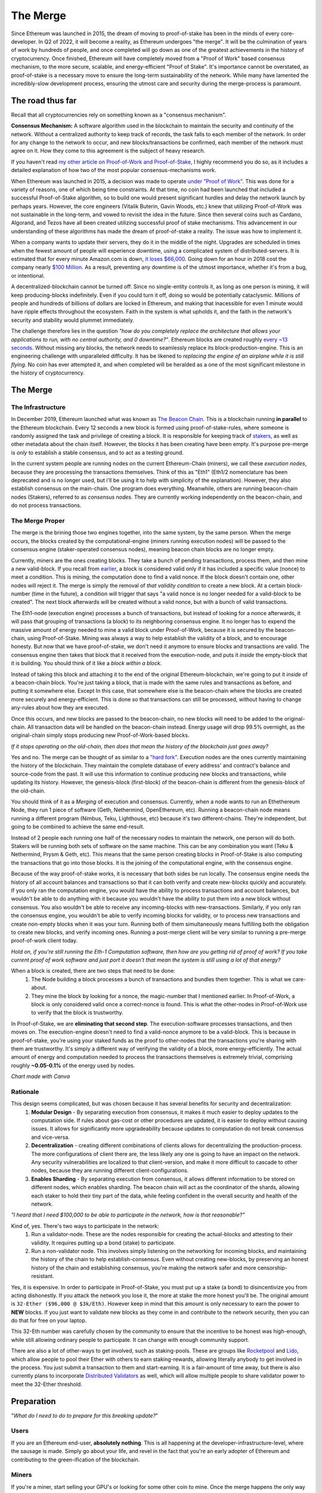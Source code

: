
The Merge
==========

Since Ethereum was launched in 2015, the dream of moving to proof-of-stake has been in the minds of every core-developer. In Q2 of 2022, it will become a reality, as Ethereum undergoes "the merge". It will be the culmination of years of work by hundreds of people, and once completed will go down as one of the greatest achievements in the history of cryptocurrency. Once finished, Ethereum will have completely moved from a "Proof of Work" based consensus mechanism, to the more secure, scalable, and energy-efficient "Proof of Stake". It's importance cannot be overstated, as proof-of-stake is a necessary move to ensure the long-term sustainability of the network. While many have lamented the incredibly-slow development process, ensuring the utmost care and security during the merge-process is paramount.

The road thus far
------------------

Recall that all cryptocurrencies rely on something known as a "consensus mechanism".

**Consensus Mechanism:** A software algorithm used in the blockchain to maintain the security and continuity of the network. Without a centralized authority to keep track of records, the task falls to each member of the network. In order for any change to the network to occur, and new blocks/transactions be confirmed, each member of the network must agree on it. How they come to this agreement is the subject of heavy research.

If you haven't read `my other article on Proof-of-Work and Proof-of-Stake <https://thecryptoconundrum.net/investment-strategies/staking.html#what-is-consensus>`_, I highly recommend you do so, as it includes a detailed explanation of how two of the most popular consensus-mechanisms work.

.. image:: images/merge_images/consensus.png

When Ethereum was launched in 2015, a decision was made to operate `under "Proof of Work" <https://ethereum.org/en/developers/docs/consensus-mechanisms/pow/#:~:text=Proof%2Dof%2Dwork%20is%20the,difficult%20to%20attack%20or%20manipulate>`_. This was done for a variety of reasons, one of which being time constraints. At that time, no coin had been launched that included a successful Proof-of-Stake algorithm, so to build one would present significant hurdles and delay the network launch by perhaps years. However, the core engineers (Vitalik Buterin, Gavin Woods, etc.) knew that utilizing Proof-of-Work was not sustainable in the long-term, and vowed to revisit the idea in the future. Since then several coins such as Cardano, Algorand, and Tezos have all been created utilizing successful proof of stake mechanisms. This advancement in our understanding of these algorithms has made the dream of proof-of-stake a reality. The issue was how to implement it.

.. image:: images/merge_images/pow.png

When a company wants to update their servers, they do it in the middle of the night. Upgrades are scheduled in times when the fewest amount of people will experience downtime, using a complicated system of distributed-servers. It is estimated that for every minute Amazon.com is down, `it loses $66,000 <https://www.upguard.com/blog/the-cost-of-downtime-at-the-worlds-biggest-online-retailer>`_. Going down for an hour in 2018 cost the company nearly `$100 Million <https://techmonitor.ai/techonology/cloud/amazon-outage-lost-sales>`_. As a result, preventing any downtime is of the utmost importance, whether it's from a bug, or intentional.

A decentralized-blockchain cannot be turned off. Since no single-entity controls it, as long as one person is mining, it will keep producing-blocks indefinitely. Even if you could turn it off, doing so would be potentially cataclysmic. Millions of people and hundreds of billions of dollars are locked in Ethereum, and making that inacessible for even 1 minute would have ripple effects throughout the ecosystem. Faith in the system is what upholds it, and the faith in the network's security and stability would plummet immediately.

The challenge therefore lies in the question *"how do you completely replace the architecture that allows your applications to run, with no central authority, and 0 downtime?"*. Ethereum blocks are created roughly `every ~13 seconds <https://ycharts.com/indicators/ethereum_average_block_time>`_. Without missing any blocks, the network needs to seamlessly replace its block-production-engine. This is an engineering challenge with unparalleled difficulty. It has be likened to *replacing the engine of an airplane while it is still flying*. No coin has ever attempted it, and when completed will be heralded as a one of the most significant milestone in the history of cryptocurrency.

The Merge
-----------

The Infrastructure
*********************

In December 2019, Ethereum launched what was known as `The Beacon Chain <https://ethereum.org/en/upgrades/beacon-chain/>`_. This is a blockchain running **in parallel** to the Ethereum blockchain. Every 12 seconds a new block is formed using proof-of-stake-rules, where someone is randomly assigned the task and privilege of creating a block. It is responsible for keeping track of `stakers <https://thecryptoconundrum.net/investment-strategies/staking.html>`_, as well as other metadata about the chain itself. However, the blocks it has been creating have been empty. It's purpose pre-merge is *only* to establish a stable consensus, and to act as a testing ground.

In the current system people are running nodes on the current Ethereum-Chain (miners), we call these *execution nodes*, because they are processing the transactions themselves. Think of this as "Eth1" (Eth1/2 nomenclature has been deprecated and is no longer used, but i'll be using it to help with simplicity of the explanation). However, they also establish consensus on the main-chain. One program does everything. Meanwhile, others are running beacon-chain nodes (Stakers), referred to as *consensus nodes*. They are currently working independently on the beacon-chain, and do not process transactions.

The Merge Proper
********************

The merge is the brining those two engines together, into the same system, by the same person.  When the merge occurs, the blocks created by the computational-engine (miners running execution nodes) will be passed to the consensus engine (staker-operated consensus nodes), meaning beacon chain blocks are no longer empty.

Currently, miners are the ones creating blocks. They take a bunch of pending transactions, process them, and then mine a new valid-block. If you recall from `earlier <https://thecryptoconundrum.net/investment-strategies/staking.html#proof-of-work>`_, a block is considered valid only if it has included a specific value (nonce) to meet a condition. This is mining, the computation done to find a valid nonce. If the block doesn't contain one, other nodes will reject it. The merge is simply the removal of *that validity condition* to create a new block. At a certain block-number (time in the future), a condition will trigger that says "a valid nonce is no longer needed for a valid-block to be created". The next block afterwards will be created without a valid nonce, but with a bunch of valid transactions.

The Eth1-node (execution engine) processes a bunch of transactions, but instead of looking for a nonce afterwards, it will pass that grouping of transactions (a block) to its neighboring consensus engine. It no longer has to expend the massive amount of energy needed to mine a valid block under Proof-of-Work, because it is secured by the beacon-chain, using Proof-of-Stake. Mining was always a way to help establish the validity of a block, and to encourage honesty. But now that we have proof-of-stake, we don't need it anymore to ensure blocks and transactions are valid. The consensus engine then takes that block that it received from the execution-node, and puts it *inside* the empty-block that it is building. You should think of it like a *block within a block*.

Instead of taking this block and attaching it to the end of the original Ethereum-blockchain, we're going to put it *inside* of a beacon-chain block. You're just taking a block, that is made with the same rules and transactions as before, and putting it somewhere else. Except In this case, that somewhere else is the beacon-chain where the blocks are created more securely and energy-efficient. This is done so that transactions can still be processed, without having to change any-rules about how they are executed.

Once this occurs, and new blocks are passed to the beacon-chain, no new blocks will need to be added to the original-chain. All transaction data will be handled on the beacon-chain instead. Energy usage will drop 99.5% overnight, as the original-chain simply stops producing new Proof-of-Work-based blocks.

.. image:: images/merge_images/beacon_chain_diagram.jpeg

*If it stops operating on the old-chain, then does that mean the history of the blockchain just goes away?*

Yes and no. The merge can be thought of as similar to a `"hard fork" <https://thecryptoconundrum.net/ethereum_explained/developers_corner.html#forks>`_. Execution nodes are the ones currently maintaining the history of the blockchain. They maintain the complete database of every address' and contract's balance and source-code from the past. It will use this information to continue producing new blocks and transactions, while updating its history. However, the genesis-block (first-block) of the beacon-chain is different from the genesis-block of the old-chain.

You should think of it as a *Merging* of execution and consensus. Currently, when a node wants to run an Ethethereum Node, they run 1 piece of software (Geth, Nethermind, OpenEthereum, etc). Running a beacon-chain node means running a different program (Nimbus, Teku, Lighthouse, etc) because it's two different-chains. They're independent, but going to be combined to achieve the same end-result.

Instead of 2 people each running one half of the necessary nodes to maintain the network, one person will do both. Stakers will be running both sets of software on the same machine. This can be any combination you want (Teku & Nethermind, Prysm & Geth, etc). This means that the same person creating blocks in Proof-of-Stake is also computing the transactions that go into those blocks. It is the joining of the computational engine, with the consensus engine.

Because of the way proof-of-stake works, it is necessary that both sides be run locally. The consensus engine needs the history of all account balances and transactions so that it can both verify and create new-blocks quickly and accurately. If you only ran the computation engine, you would have the ability to process transactions and account balances, but wouldn't be able to do anything with it because you wouldn't have the ability to put them into a new block without consensus. You also wouldn't be able to receive any incoming-blocks with new-transactions. Similarly, if you only ran the consensus engine, you wouldn't be able to verify incoming blocks for validity, or to process new transactions and create non-empty blocks when it was your turn. Running both of them simultaneously means fulfilling both the obligation to create new blocks, and verify incoming ones. Running a post-merge client will be very similar to running a pre-merge proof-of-work client today.

.. image:: images/merge_images/layer_diagram.png

*Hold on, if you're still running the Eth-1 Computation software, then how are you getting rid of proof of work? If you take current proof of work software and just port it doesn't that mean the system is still using a lot of that energy?*

When a block is created, there are two steps that need to be done:
    1. The Node building a block processes a bunch of transactions and bundles them together. This is what we care-about.
    2. They mine the block by looking for a nonce, the magic-number that I mentioned earlier. In Proof-of-Work, a block is only considered valid once a correct-nonce is found. This is what the other-nodes in Proof-of-Work use to verify that the block is trustworthy.

In Proof-of-Stake, we are **eliminating that second step**. The execution-software processes transactions, and then moves on. The execution-engine doesn't need to find a valid-nonce anymore to be a valid-block. This is because in proof-of-stake, you're using your staked funds as the proof to other-nodes that the transactions you're sharing with them are trustworthy. It's simply a different way of verifying the validity of a block, more energy-efficiently. The actual amount of energy and computation needed to process the transactions themselves is extremely trivial, comprising roughly **~0.05-0.1%** of the energy used by nodes.

.. image:: images/merge_images/comp_chart.png

*Chart made with Canva*

Rationale
************

This design seems complicated, but was chosen because it has several benefits for security and decentralization:
    1. **Modular Design** - By separating execution from consensus, it makes it much easier to deploy updates to the computation side. If rules about gas-cost or other procedures are updated, it is easier to deploy without causing issues. It allows for significantly more upgradeability because updates to computation do not break consensus and vice-versa.

    2. **Decentralization** - creating different combinations of clients allows for decentralizing the production-process. The more configurations of client there are, the less likely any one is going to have an impact on the network. Any security vulnerabilities are localized to that client-version, and make it more difficult to cascade to other nodes, because they are running different client-configurations.

    3. **Enables Sharding** - By separating execution from consensus, it allows different information to be stored on different nodes, which enables sharding. The beacon chain will act as the coordinator of the shards, allowing each staker to hold their tiny part of the data, while feeling confident in the overall security and health of the network.

*"I heard that I need $100,000 to be able to participate in the network, how is that reasonable?"*

Kind of, yes. There's two ways to participate in the network:
  1. Run a validator-node. These are the nodes responsible for creating the actual-blocks and attesting to their validity. It requires putting up a bond (stake) to participate.
  2. Run a non-validator node. This involves simply listening on the networking for incoming blocks, and maintaining the history of the chain to help establish-consensus. Even without creating new-blocks, by preserving an honest history of the chain and establishing consensus, you're making the network safer and more censorship-resistant.

Yes, it is expensive. In order to participate in Proof-of-Stake, you must put up a stake (a bond) to disincentivize you from acting dishonestly. If you attack the network you lose it, the more at stake the more honest you'll be. The original amount is ``32-Ether ($96,000 @ $3k/Eth)``. However keep in mind that this amount is only necessary to earn the power to **NEW** blocks. If you just want to validate new blocks as they come in and contribute to the network security, then you can do that for free on your laptop.

This 32-Eth number was carefully chosen by the community to ensure that the incentive to be honest was high-enough, while still allowing ordinary people to participate. It can change with enough community support.

There are also a lot of other-ways to get involved, such as staking-pools. These are groups like `Rocketpool <https://rocketpool.net/>`_ and `Lido <https://lido.fi/>`_, which allow people to pool their Ether with others to earn staking-rewards, allowing literally anybody to get involved in the process. You just submit a transaction to them and start-earning. It is a fair-amount of time away, but there is also currently plans to incorporate `Distributed Validators <https://ssv.network/tech/>`_ as well, which will allow multiple people to share validator power to meet the 32-Ether threshold.


Preparation
-------------

"*What do I need to do to prepare for this breaking update?*"

Users
*******

If you are an Ethereum end-user, **absolutely nothing**. This is all happening at the developer-infrastructure-level, where the sausage is made. Simply go about your life, and revel in the fact that you're an early adopter of Ethereum and contributing to the green-ification of the blockchain.


Miners
*******

If you're a miner, start selling your GPU's or looking for some other coin to mine. Once the merge happens the only way to make money with that equipment will be to become a staker, and staking your 32-eth to become a validator. Instructions on how to do so can be `found here <https://ethereum.org/en/staking/#stake>`_

Validators
*************

If you're running your own validator software, you will need to do some updates. You will need to run your own execution client (Geth, Besu, Nethermind, etc) on your validation-machine, alongside your validator software (Teku, Nimbus, Lighthouse, etc). Pick your software of choice, it doesn't matter, as long as you are running both an execution-client and a consensus-client. It is likely that in the future, if not already, there will be docker instances or AWS ec2-instances preconfigured to quickly spin up both necesarry client-software. If you are planning on relying on a cloud-provider like Infura or Alchemy, that will not work. You will need both pieces of software running locally. Formal specifications can be found `here <https://notes.ethereum.org/@n0ble/rayonism-the-merge-spec>`_.

If you are utilizing a staking-pool, like RocketPool, or a centralized-exchange, you will not need to do anything. The node-operators will handle the infrastructure-upgrade themselves.

Gas Fees
---------

This is very important.

**The merge is NOT going to reduce transaction fees**
--------------------------------------------------------

The switch to proof of stake was never about reducing gas-fees. Rather, it was about switching to a more secure, and energy efficient way of producing blocks. There are mechanisms being built to reduce fees, but they are independent of the merge itself.

Ethereum Post-Merge
---------------------

What exactly Ethereum looks like post-merge is an interesting question. You might be reading this after the merge already happened, and look back on all the things that have changed. I'm gonna use this section to highlight some of the things that are on the docket for Ethereum in the next few years. It is subject to change heavily and nobody knows what really will happen.

Triple-Halving
****************

Every new block added to the chain adds new coins to the total supply, known as issuance. New coins are created out of thin-air, and whomever mines the block gets the entire-reward. But to prevent inflation, this amount should decrease over time. In a Proof-of-Work System this amount will occasionally be cut in *half*. This ocurrance is known as a `halving <https://thecryptoconundrum.net/investment-strategies/staking.html#halvings>`_ This creates an *inflationary-schedule*. I.E, we know how many new coins will be created on a set time-period. For Ethereum, that's roughly a ``4.3% increase/year`` in the total supply of Ether. When the switch to Proof-of-Stake occurs, this amount of Ether-inflation is expected to drop down to ``0.4% increase/year``. This decline is

"*I heard that immediately after the merge, all the staked-ether is going to become unlocked, causing everyone to sell-off, crashing the price?*"

**This is false**. Following the merge, it will be around ``~4-6 months`` before any staked-ether becomes available to be un-staked with the `shanghai update <https://u.today/ethereum-first-post-merge-fork-takes-shape-what-is-shanghai>`_, so it will be a while before any of that locked-ether becomes available. Secondly, there is actually a limit on withdrawals. The beacon chain only allows ``~30k Eth/Day`` to be withdrawn. When you want to un-stake your ether, you need to enter the withdrawal-queue. At a current value of roughly ``~11M Eth`` staked, it would take around *1-year* for all ether to become withdrawn, giving the market time to adjust. Also, keep in mind that the less-ether currently being staked, the higher the reward for remaining stakers becomes. This creates an incentive for people to remain in the staking-pool to earn-rewards. While some people will want to withdraw their ether for any arbitrary-reason following the merge, the odds are that the overwhelming majority will remain in, continuing to earn rewards safely.


Future Upgrades
******************

Short Term
~~~~~~~~~~~~~

1. **Withdrawing Staked Ether** - Since 2020 when the Beacon-Chain launched, all staked-Ether has been locked, to ensure security during the merge. In the months following, these funds will be available to be withdrawn by Stakers. It should occur in the 6-months following the merge.


2. **Rollup Upgrades** - These include advancements in `Layer-2 Rollups <https://thecryptoconundrum.net/ethereum_explained/layer2.html>`_ to reduce fees. They include things like `Gas-Cost Reductions <https://coinculture.com/au/tech/vitalik-proposes-eip-4488-to-reduce-high-gas-fees/>`_ and `zero-knowledge proof enhancements <https://blog.polygon.technology/polygon-announces-polygon-miden-a-stark-based-ethereum-compatible-rollup/>`_


3. **Various EVM improvements** - Smaller improvements to Ethereum's architecture to enhance security and efficiency often important to developers and application-specific-cases. These are a majority of `EIPs <https://ethereum-magicians.org/>`_


Medium Term
~~~~~~~~~~~~~

1. **Data Sharding** - Once the merge is completed, the community will forge ahead with the second major part of the update, `Sharding <https://ethereum.org/en/upgrades/shard-chains/>`_. This will involve the use of data-shards to hold Layer-2 Rollup information, and will enable Ethereum's Layer-2 rollups to scale to up to `millions of transactions-per-second <https://polynya.medium.com/conjecture-how-far-can-rollups-data-shards-scale-in-2030-14-million-tps-933b87ca622e>`_. The timetable for this is still uncertain, but is expected sometime in Mid-Late 2023/Early 2024.



2. **Account Abstraction** - Account abstraction is a complicated subject which will allow for the phasing out of something known as `externally-owned-accounts <https://ethereum.org/en/developers/docs/accounts/>`_, so as to be replaced entirely by `social-recovery wallets <https://vitalik.ca/general/2021/01/11/recovery.html>`_. This will have substantial impacts on allowing people to recover wallets for which they have lost their seed-phrase and enhance individual security. It will also allow for smart-contracts to pay the gas-cost associated with a transaction. This will supercharge stablecoins, as it will allow people to transact in them, without having to hold Eth themselves, and pay only a slight fee in their stablecoin of choice.

Long Term
~~~~~~~~~~~~~

1. **Execution Sharding** - This will be an extension of the medium-term data shards, and allow each shard to operate as it own *mini-blockchain*. It is significantly more complex than data-shards, which is why it is part of a long-term vision. If there is any chance that data-shards will not be enough to scale sufficiently, then with execution-shards that limit will never be reached.

2. **Web-Assembly-EVM (eWASM)** - Completely overhauling the Ethereum-Virtual-Machine, which is used to process transactions, to run with Web Assembly. This will make it significantly faster and enable contracts to be written using a variety of languages and tools.

3. **ZK-EVM** - Another major redesign of the Ethereum Virtual Machine to make it compatible with Zero-Knowledge Proofs, which will make rollups orders of magnitude more scalable and useable. This is currently limited by our understanding of Zero-Knowledge technology, but is improving everyday.

4. **Post-Quantum-Encryption** - Quantum computers are still many years away, but their potential abilities require us to start thinking about the impact now. Quantum computers will require a complete redesign of our current encryption algorithms, and all of the systems that rely on them. How Ethereum and other cryptocurrencies will respond is unknown, but is something that researchers are working-on intensely.

These are just a few examples I picked arbitrarily. There are dozens of both large and small improvements that Vitalik and the Ethereum-Foundation are committed to working on in the coming years. I've included a picture of Vitalik's updated roadmap below.

.. image:: images/eth_roadmap.jpeg


Conclusion
------------

Ethereum's shift from Proof-of-Work to Proof-of-Stake might seem mundane, but in reality is the triumph over an obstacle once-thought to be impossible. It stands as a feat of software-engineering that will be reflected back-upon as a turning-point in the history of Ethereum, and perhaps all cryptocurrencies. The creators of Ethereum recognized the shortcomings of the system they created. They could have ignored it and disappeared with their millions of dollars in Ether, leaving its issues unresolved. Instead, they faced the challenge head on, demonstrating their intense focus on improvement, and showing that progress is often slow, but worth it. Where Ethereum goes from here is anyone's best guess, but with a dedicated community like no-other, there is no challenge that Ethereum cannot overcome, and I can't wait to see how it keeps improving.
